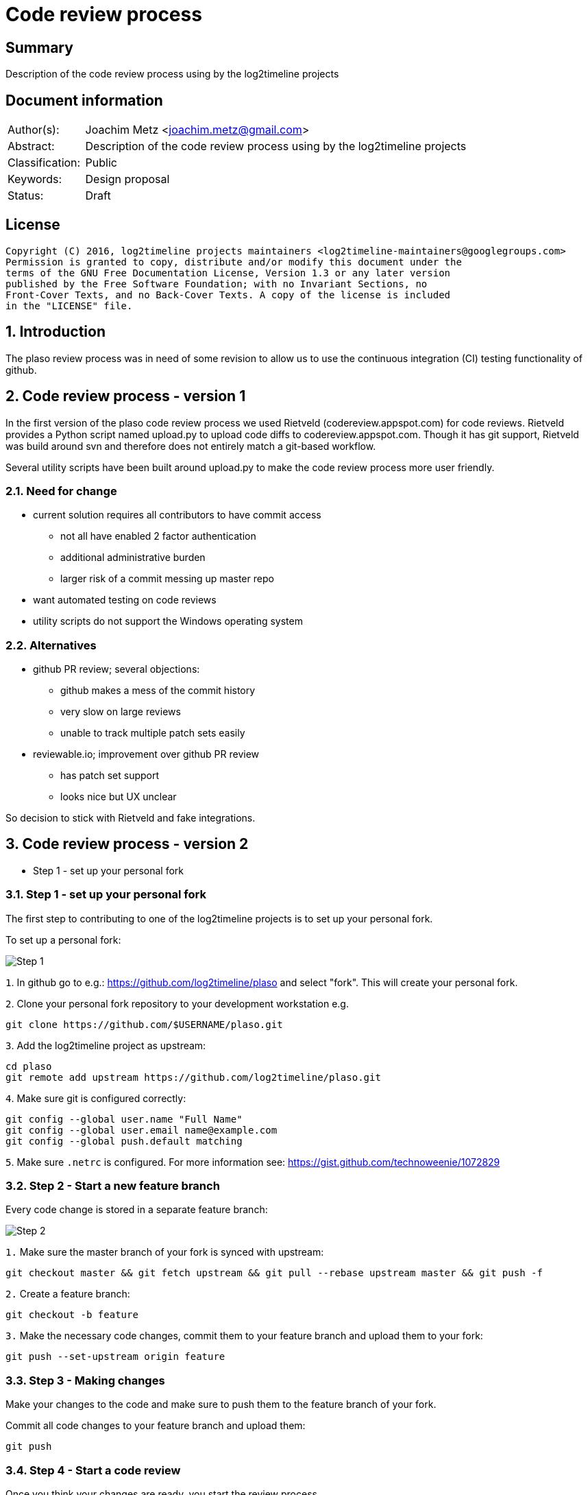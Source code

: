 = Code review process

:toc:
:toclevels: 4

:numbered!:
[abstract]
== Summary
Description of the code review process using by the log2timeline projects

[preface]
== Document information
[cols="1,5"]
|===
| Author(s): | Joachim Metz <joachim.metz@gmail.com>
| Abstract: | Description of the code review process using by the log2timeline projects
| Classification: | Public
| Keywords: | Design proposal
| Status: | Draft
|===

[preface]
== License
....
Copyright (C) 2016, log2timeline projects maintainers <log2timeline-maintainers@googlegroups.com>
Permission is granted to copy, distribute and/or modify this document under the
terms of the GNU Free Documentation License, Version 1.3 or any later version
published by the Free Software Foundation; with no Invariant Sections, no
Front-Cover Texts, and no Back-Cover Texts. A copy of the license is included
in the "LICENSE" file.
....

:numbered:
== Introduction
The plaso review process was in need of some revision to allow us to use the
continuous integration (CI) testing functionality of github.

== Code review process - version 1
In the first version of the plaso code review process we used Rietveld
(codereview.appspot.com) for code reviews. Rietveld provides a Python script
named upload.py to upload code diffs to codereview.appspot.com. Though it has
git support, Rietveld was build around svn and therefore does not entirely
match a git-based workflow.

Several utility scripts have been built around upload.py to make the code
review process more user friendly.

=== Need for change

* current solution requires all contributors to have commit access
** not all have enabled 2 factor authentication
** additional administrative burden
** larger risk of a commit messing up master repo
* want automated testing on code reviews
* utility scripts do not support the Windows operating system

=== Alternatives

* github PR review; several objections:
** github makes a mess of the commit history
** very slow on large reviews
** unable to track multiple patch sets easily
* reviewable.io; improvement over github PR review
** has patch set support
** looks nice but UX unclear

So decision to stick with Rietveld and fake integrations.

== Code review process - version 2

* Step 1 - set up your personal fork

=== Step 1 - set up your personal fork
The first step to contributing to one of the log2timeline projects is to set up
your personal fork.

To set up a personal fork:

image:https://docs.google.com/drawings/d/1QByAJgaBc5IVUfTsXcNnHImUqO0RidaBfnJMzNTSR3M/pub?w=961&h=384[Step 1]

`1`. In github go to e.g.: https://github.com/log2timeline/plaso and select
"fork". This will create your personal fork.

`2`. Clone your personal fork repository to your development workstation e.g.
....
git clone https://github.com/$USERNAME/plaso.git
....

`3`. Add the log2timeline project as upstream:
....
cd plaso
git remote add upstream https://github.com/log2timeline/plaso.git
....

`4`. Make sure git is configured correctly:
....
git config --global user.name "Full Name"
git config --global user.email name@example.com
git config --global push.default matching
....

`5`. Make sure `.netrc` is configured. For more information see:
https://gist.github.com/technoweenie/1072829

=== Step 2 - Start a new feature branch
Every code change is stored in a separate feature branch:

image:https://docs.google.com/drawings/d/1UoE1eYii-9ofnyuqG0ZtB67WpL4xYA3NMJ0IkRRWoCA/pub?w=960&h=720[Step 2]

`1.` Make sure the master branch of your fork is synced with upstream:
....
git checkout master && git fetch upstream && git pull --rebase upstream master && git push -f
....

`2.` Create a feature branch:
....
git checkout -b feature
....

`3.` Make the necessary code changes, commit them to your feature branch and upload them to your fork:
....
git push --set-upstream origin feature
....

=== Step 3 - Making changes
Make your changes to the code and make sure to push them to the feature branch
of your fork.

Commit all code changes to your feature branch and upload them:
....
git push
....

=== Step 4 - Start a code review
Once you think your changes are ready, you start the review process.

image:https://docs.google.com/drawings/d/19cuQJOD7vK6EsBpW7SpyD6It3xtnYPhCdMHqaxOkgSg/pub?w=960&h=720[Step 3]

`1.` Commit all code changes and upload them:
....
git push
....

`2.` Run the review script to create a new code review:
....
./utils/review.py create
....

The script performs the following steps:

* runs the linter
* runs the unit tests
* checks if your local clone is up to date with the upstream/master and updates
if necessary by running: `git pull --rebase upstream master`
* uploads the diff with upstream/master to codereview.appspot.com
* creates a github pull request (PR)
* mails the maintainers
* creates a review file in `./reviews/`

[NOTE]
The diff sent to codereview.appspot.com is relative to the state of
upstream/master in your local git repository. The review script will run
`git fetch upstream` to make sure the state is up to date. An alternative
diffbase can be define by specifying the `--diffbase` parameter e.g.
`./utils/review.py --diffbase=origin/feature create`.

`3.` The pull request will trigger automated testing. You can see the status of
your pull request on the plaso project site:
https://github.com/log2timeline/plaso/pulls

=== Step 5 - Code review
The code reviewer will:

* check the status of the pull request on the github project page e.g.
https://github.com/log2timeline/plaso/pull/

If tests are broken (and it is due to the CL) the reviewer will ask the
contributor fix this.

* comment on the changes on: https://codereview.appspot.com/[codereview.appspot.com]

=== Step 6 - Update code review
The process of updating a code reviews is very similar to that of starting a
code review.

`1.` Commit all code changes and upload them:
....
git push
....

`2.` Run the review script to update the code review:
....
./utils/review.py update
....

The script performs the following steps:

* determines the codereview.appspot.com issue number from the corresponding
review file in `./reviews/`
* runs the linter
* runs the unit tests
* checks if your local clone is up to date with the upstream/master and updates
if necessary by running: `git pull --rebase upstream master`
* uploads the diff with upstream/master to codereview.appspot.com
* mails the maintainers

`3.` Any update to the feature branch while there is a PR will trigger the
automated testing.

=== Step 7 - Merging the code review with upstream
After the review is done the reviewer will merge the CL and submit it to upstream.

[NOTE]
Only project maintainers need to perform this step.

image:https://docs.google.com/drawings/d/1KpX22NbgTLp6NFkrAUGppFajI4MTkrACUbiEAOO4Vv4/pub?w=960&h=720[Step 7]

`1.` Run the review script to merge the code review:
....
./utils/review.py merge CODEREVIEW ORGANIZATION:BRANCH
....

Where:

* `CODEREVIEW` is the code review (CR) or change list (CL) on
codereview.appspot.com
* `ORGANIZATION:BRANCH` is the github organization, typically the username, and
the name of the feature branch

The script performs the following steps:

* checks if the maintainer's local clone is up to date with the orgin/master and
updates if necessary by running: `git pull`
* pulls in the changes from the feature branch by runing:
`git pull --squash https://github.com/$USERNAME/plaso.git $BRANCH`
* updates the API documentation
* updates the version information
* runs the linter
* runs the unit tests
* commits the changes under the name of the contributor and pushes the
changes to upstream

=== Step 8 - Closing a code review
After the CL has been merged the contributor can remove the feature branch and close the codereview.

image:https://docs.google.com/drawings/d/1XV0oxJDlJ8b6k7WLT8CrxHt39dYWS72u7M2bzAQnrEM/pub?w=960&h=720[Step 8]

`1.` Run the review script to close the code review:
....
./utils/review.py close BRANCH
....

Where:

* `BRANCH` is the name of the feature branch

The script performs the following steps:

* Removes the feature branch from your local clone and your online fork
(origin). This triggers the PR to close.
* Closes the code review on codereview.appspot.com
* Removes the review file in `./reviews`

:numbered!:
[appendix]
== Revision history
[cols="1,1,1,5",options="header"]
|===
| Version | Author | Date | Comments
| 0.0.1 | Joachim Metz | January 2016 | Initial version based on template.
|===

[appendix]
== Review file

A review file has the name of the corresponding feature branch e.g. `myfeature`.

It currently consists of a single number e.g.
....
285170043
....

This number is the corresponding code review issue on codereview.appspot.com.

[NOTE]
The format of the review file is subject to change. There are ideas to add
the diffbase and other code review relevant information.

